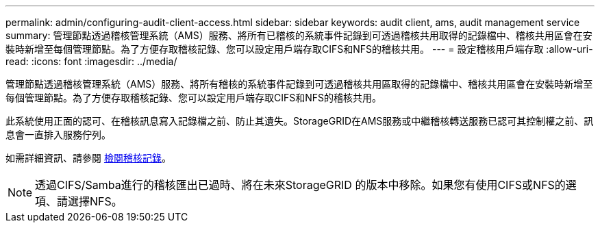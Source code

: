 ---
permalink: admin/configuring-audit-client-access.html 
sidebar: sidebar 
keywords: audit client, ams, audit management service 
summary: 管理節點透過稽核管理系統（AMS）服務、將所有已稽核的系統事件記錄到可透過稽核共用取得的記錄檔中、稽核共用區會在安裝時新增至每個管理節點。為了方便存取稽核記錄、您可以設定用戶端存取CIFS和NFS的稽核共用。 
---
= 設定稽核用戶端存取
:allow-uri-read: 
:icons: font
:imagesdir: ../media/


[role="lead"]
管理節點透過稽核管理系統（AMS）服務、將所有稽核的系統事件記錄到可透過稽核共用區取得的記錄檔中、稽核共用區會在安裝時新增至每個管理節點。為了方便存取稽核記錄、您可以設定用戶端存取CIFS和NFS的稽核共用。

此系統使用正面的認可、在稽核訊息寫入記錄檔之前、防止其遺失。StorageGRID在AMS服務或中繼稽核轉送服務已認可其控制權之前、訊息會一直排入服務佇列。

如需詳細資訊、請參閱 xref:../audit/index.adoc[檢閱稽核記錄]。


NOTE: 透過CIFS/Samba進行的稽核匯出已過時、將在未來StorageGRID 的版本中移除。如果您有使用CIFS或NFS的選項、請選擇NFS。
